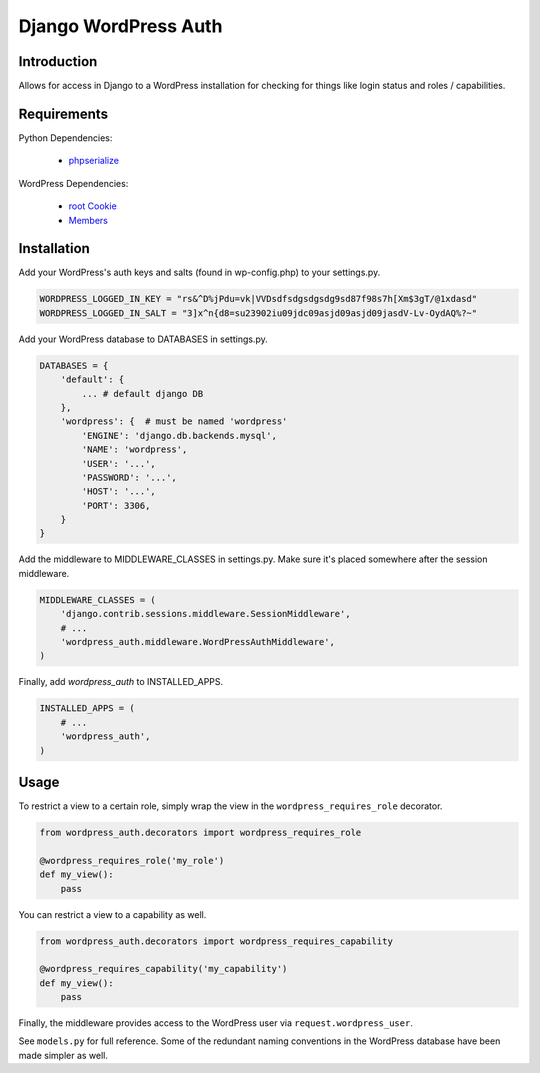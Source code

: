 =====================
Django WordPress Auth
=====================

Introduction
============

Allows for access in Django to a WordPress installation for checking for
things like login status and roles / capabilities.

Requirements
============

Python Dependencies:

 * `phpserialize`_

WordPress Dependencies:

 * `root Cookie`_
 * `Members`_

 .. _`phpserialize`: http://pypi.python.org/pypi/phpserialize
 .. _`root Cookie`: http://wordpress.org/extend/plugins/root-cookie/
 .. _`Members`: http://wordpress.org/extend/plugins/members/

Installation
============

Add your WordPress's auth keys and salts (found in wp-config.php) to your settings.py.

.. sourcecode:: python

    WORDPRESS_LOGGED_IN_KEY = "rs&^D%jPdu=vk|VVDsdfsdgsdgsdg9sd87f98s7h[Xm$3gT/@1xdasd"
    WORDPRESS_LOGGED_IN_SALT = "3]x^n{d8=su23902iu09jdc09asjd09asjd09jasdV-Lv-OydAQ%?~"

Add your WordPress database to DATABASES in settings.py.

.. sourcecode:: python

    DATABASES = {
        'default': {
            ... # default django DB
        },
        'wordpress': {  # must be named 'wordpress'
            'ENGINE': 'django.db.backends.mysql',
            'NAME': 'wordpress',
            'USER': '...',
            'PASSWORD': '...',
            'HOST': '...',
            'PORT': 3306,
        }
    }

Add the middleware to MIDDLEWARE_CLASSES in settings.py.
Make sure it's placed somewhere after the session middleware.

.. sourcecode:: python

    MIDDLEWARE_CLASSES = (
        'django.contrib.sessions.middleware.SessionMiddleware',
        # ...
        'wordpress_auth.middleware.WordPressAuthMiddleware',
    )

Finally, add `wordpress_auth` to INSTALLED_APPS.

.. sourcecode:: python

    INSTALLED_APPS = (
        # ...
        'wordpress_auth',
    )

Usage
=====

To restrict a view to a certain role, simply wrap the view in the
``wordpress_requires_role`` decorator.

.. sourcecode:: python

    from wordpress_auth.decorators import wordpress_requires_role

    @wordpress_requires_role('my_role')
    def my_view():
        pass

You can restrict a view to a capability as well.

.. sourcecode:: python

    from wordpress_auth.decorators import wordpress_requires_capability

    @wordpress_requires_capability('my_capability')
    def my_view():
        pass

Finally, the middleware provides access to the WordPress user via ``request.wordpress_user``.

See ``models.py`` for full reference.  Some of the redundant naming conventions
in the WordPress database have been made simpler as well.


